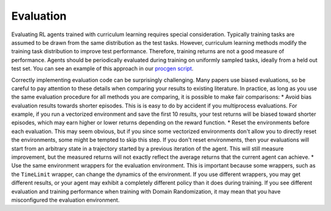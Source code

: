 .. _Evaluation:

Evaluation
==========

Evaluating RL agents trained with curriculum learning requires special consideration. Typically training tasks are assumed to be drawn from the same distribution as the test tasks. However, curriculum learning methods modify the training task distribution to improve test performance. Therefore, training returns are not a good measure of performance. Agents should be periodically evaluated during training on uniformly sampled tasks, ideally from a held out test set. You can see an example of this approach in our `procgen script <https://github.com/RyanNavillus/Syllabus/tree/main/syllabus/examples>`_.

Correctly implementing evaluation code can be surprisingly challenging. Many papers use biased evaluations, so be careful to pay attention to these details when comparing your results to existing literature. In practice, as long as you use the same evaluation procedure for all methods you are comparing, it is possible to make fair comparisons:
* Avoid bias evaluation results towards shorter episodes. This is is easy to do by accident if you multiprocess evaluations. For example, if you run a vectorized environment and save the first 10 results, your test returns will be biased toward shorter episodes, which may earn higher or lower returns depending on the reward function. 
* Reset the environments before each evaluation. This may seem obvious, but if you since some vectorized environments don't allow you to directly reset the environments, some might be tempted to skip this step. If you don't reset environments, then your evaluations will start from an arbitrary state in a trajectory started by a previous iteration of the agent. This will still measure improvement, but the measured returns will not exactly reflect the average returns that the current agent can achieve.
* Use the same environment wrappers for the evaluation environment. This is important because some wrappers, such as the ``TimeLimit`` wrapper, can change the dynamics of the environment. If you use different wrappers, you may get different results, or your agent may exhibit a completely different policy than it does during training. If you see different evaluation and training performance when training with Domain Randomization, it may mean that you have misconfigured the evaluation environment.